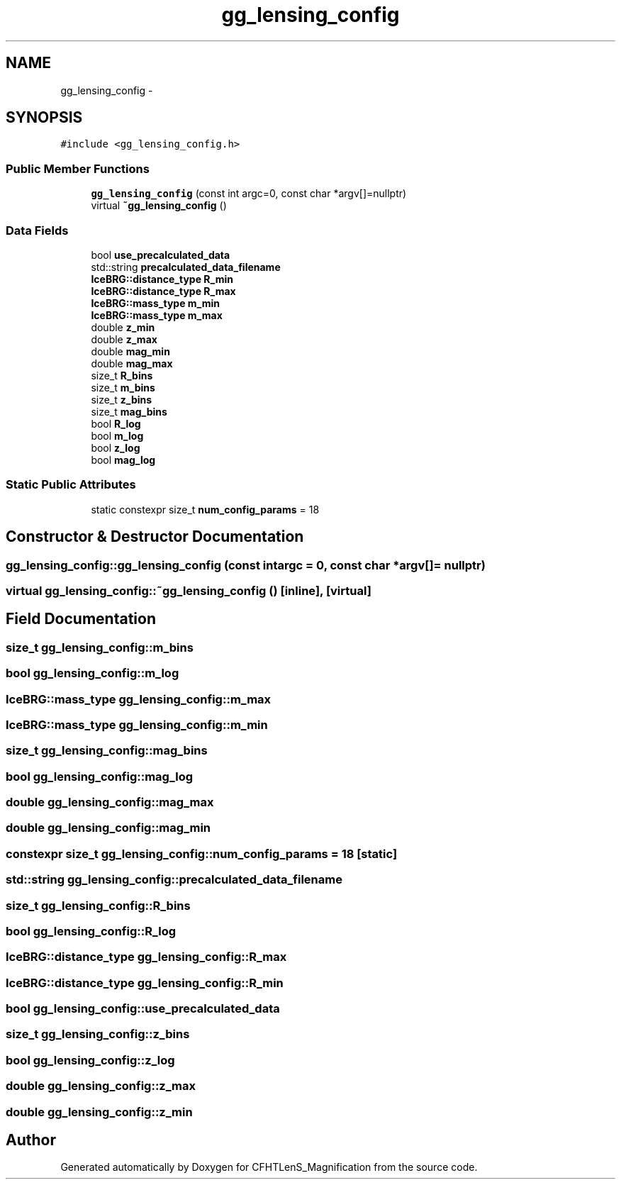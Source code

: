 .TH "gg_lensing_config" 3 "Tue Jul 7 2015" "Version 0.9.0" "CFHTLenS_Magnification" \" -*- nroff -*-
.ad l
.nh
.SH NAME
gg_lensing_config \- 
.SH SYNOPSIS
.br
.PP
.PP
\fC#include <gg_lensing_config\&.h>\fP
.SS "Public Member Functions"

.in +1c
.ti -1c
.RI "\fBgg_lensing_config\fP (const int argc=0, const char *argv[]=nullptr)"
.br
.ti -1c
.RI "virtual \fB~gg_lensing_config\fP ()"
.br
.in -1c
.SS "Data Fields"

.in +1c
.ti -1c
.RI "bool \fBuse_precalculated_data\fP"
.br
.ti -1c
.RI "std::string \fBprecalculated_data_filename\fP"
.br
.ti -1c
.RI "\fBIceBRG::distance_type\fP \fBR_min\fP"
.br
.ti -1c
.RI "\fBIceBRG::distance_type\fP \fBR_max\fP"
.br
.ti -1c
.RI "\fBIceBRG::mass_type\fP \fBm_min\fP"
.br
.ti -1c
.RI "\fBIceBRG::mass_type\fP \fBm_max\fP"
.br
.ti -1c
.RI "double \fBz_min\fP"
.br
.ti -1c
.RI "double \fBz_max\fP"
.br
.ti -1c
.RI "double \fBmag_min\fP"
.br
.ti -1c
.RI "double \fBmag_max\fP"
.br
.ti -1c
.RI "size_t \fBR_bins\fP"
.br
.ti -1c
.RI "size_t \fBm_bins\fP"
.br
.ti -1c
.RI "size_t \fBz_bins\fP"
.br
.ti -1c
.RI "size_t \fBmag_bins\fP"
.br
.ti -1c
.RI "bool \fBR_log\fP"
.br
.ti -1c
.RI "bool \fBm_log\fP"
.br
.ti -1c
.RI "bool \fBz_log\fP"
.br
.ti -1c
.RI "bool \fBmag_log\fP"
.br
.in -1c
.SS "Static Public Attributes"

.in +1c
.ti -1c
.RI "static constexpr size_t \fBnum_config_params\fP = 18"
.br
.in -1c
.SH "Constructor & Destructor Documentation"
.PP 
.SS "gg_lensing_config::gg_lensing_config (const intargc = \fC0\fP, const char *argv[] = \fCnullptr\fP)"

.SS "virtual gg_lensing_config::~gg_lensing_config ()\fC [inline]\fP, \fC [virtual]\fP"

.SH "Field Documentation"
.PP 
.SS "size_t gg_lensing_config::m_bins"

.SS "bool gg_lensing_config::m_log"

.SS "\fBIceBRG::mass_type\fP gg_lensing_config::m_max"

.SS "\fBIceBRG::mass_type\fP gg_lensing_config::m_min"

.SS "size_t gg_lensing_config::mag_bins"

.SS "bool gg_lensing_config::mag_log"

.SS "double gg_lensing_config::mag_max"

.SS "double gg_lensing_config::mag_min"

.SS "constexpr size_t gg_lensing_config::num_config_params = 18\fC [static]\fP"

.SS "std::string gg_lensing_config::precalculated_data_filename"

.SS "size_t gg_lensing_config::R_bins"

.SS "bool gg_lensing_config::R_log"

.SS "\fBIceBRG::distance_type\fP gg_lensing_config::R_max"

.SS "\fBIceBRG::distance_type\fP gg_lensing_config::R_min"

.SS "bool gg_lensing_config::use_precalculated_data"

.SS "size_t gg_lensing_config::z_bins"

.SS "bool gg_lensing_config::z_log"

.SS "double gg_lensing_config::z_max"

.SS "double gg_lensing_config::z_min"


.SH "Author"
.PP 
Generated automatically by Doxygen for CFHTLenS_Magnification from the source code\&.
